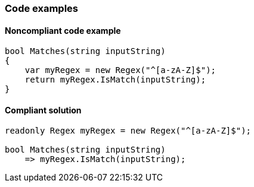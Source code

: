=== Code examples

==== Noncompliant code example

[source,csharp,diff-id=1,diff-type=noncompliant]
----
bool Matches(string inputString)
{
    var myRegex = new Regex("^[a-zA-Z]$");
    return myRegex.IsMatch(inputString);
}
----

==== Compliant solution

[source,csharp,diff-id=1,diff-type=compliant]
----
readonly Regex myRegex = new Regex("^[a-zA-Z]$");

bool Matches(string inputString)
    => myRegex.IsMatch(inputString);
----